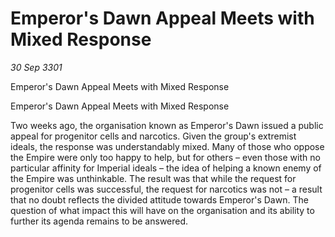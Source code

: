 * Emperor's Dawn Appeal Meets with Mixed Response

/30 Sep 3301/

Emperor's Dawn Appeal Meets with Mixed Response 
 
Emperor's Dawn Appeal Meets with Mixed Response 

Two weeks ago, the organisation known as Emperor's Dawn issued a public appeal for progenitor cells and narcotics. Given the group's extremist ideals, the response was understandably mixed. Many of those who oppose the Empire were only too happy to help, but for others – even those with no particular affinity for Imperial ideals – the idea of helping a known enemy of the Empire was unthinkable. The result was that while the request for progenitor cells was successful, the request for narcotics was not – a result that no doubt reflects the divided attitude towards Emperor's Dawn. The question of what impact this will have on the organisation and its ability to further its agenda remains to be answered.